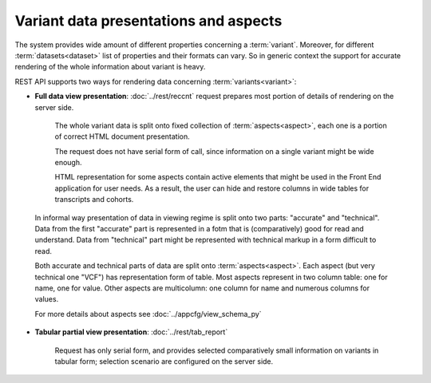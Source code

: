 Variant data presentations and aspects
======================================

The system provides wide amount of different properties concerning a :term:`variant`. Moreover, for different :term:`datasets<dataset>` list of properties and their formats can vary. So in generic context the support for accurate rendering of the whole information about variant is heavy.

REST API supports two ways for rendering data concerning :term:`variants<variant>`:
    
* **Full data view presentation**: :doc:`../rest/reccnt` request prepares most portion of details of rendering on the server side. 
    
    The whole variant data is split onto fixed collection of :term:`aspects<aspect>`, each one is a portion of correct HTML document presentation. 
    
    The request does not have serial form of call, since information on a single variant might be wide enough.
    
    HTML representation for some aspects contain active elements that might be used in the Front End application for user needs. As a result, the user can hide and restore columns in wide tables for transcripts and cohorts.

.. _accurate_vs_technical:
                
    In informal way presentation of data in viewing regime is split onto two parts: "accurate" and "technical". Data from the first "accurate" part is represented in a fotm that is (comparatively) good for read and understand. Data from "technical" part might be represented with technical markup in a form difficult to read.

    Both accurate and technical parts of data are split onto :term:`aspects<aspect>`. Each aspect (but very technical one "VCF") has representation form of table. Most aspects represent in two column table: one for name, one for value. Other aspects are multicolumn: one column for name and numerous columns for values.    
    
    For more details about aspects see :doc:`../appcfg/view_schema_py`
    
.. _tabular_view:
    
* **Tabular partial view presentation**: :doc:`../rest/tab_report` 

    Request has only serial form, and provides selected comparatively small information on variants in tabular form; selection scenario are configured on the server side.
    
